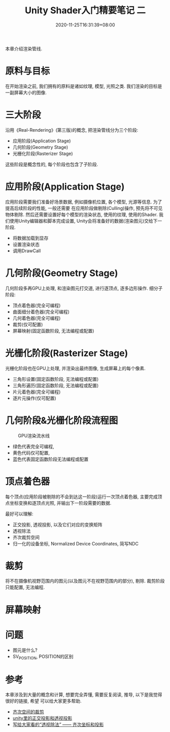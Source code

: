 #+TITLE: Unity Shader入门精要笔记 二
#+DATE: 2020-11-25T16:31:39+08:00
#+TAGS[]: Unity Shader
#+CATEGORIES[]: UnityShader入门精要
#+LAYOUT: post
#+OPTIONS: toc:nil
#+DRAFT: true

本章介绍渲染管线.

* 原料与目标
在开始渲染之前, 我们拥有的原料是诸如纹理, 模型, 光照之类. 我们渲染的目标是一副屏幕大小的图像.

* 三大阶段
沿用《Real-Rendering》(第三版)的概念, 把渲染管线分为三个阶段:
- 应用阶段(Application Stage)
- 几何阶段(Geometry Stage)
- 光栅化阶段(Rasterizer Stage)
这些阶段是概念性的, 每个阶段也包含了子阶段.

# more

* 应用阶段(Application Stage)
应用阶段需要我们准备好场景数据, 例如摄像机位置, 各个模型, 光源等信息. 为了提高后续阶段的性能, 一般还需要
在应用阶段做剔除(Culling)操作, 预先将不可见物体剔除. 然后还需要设置好每个模型的渲染状态, 使用的纹理,
使用的Shader. 我们使用Unity编辑器和脚本完成设置, Unity会将准备好的数据(渲染图元)交给下一阶段.
- 将数据加载到显存
- 设置渲染状态
- 调用DrawCall

* 几何阶段(Geometry Stage)
几何阶段多再GPU上处理, 和渲染图元打交道, 进行逐顶点, 逐多边形操作.
细分子阶段:
- 顶点着色器(完全可编程)
- 曲面细分着色器(完全可编程)
- 几何着色器(完全可编程)
- 裁剪(仅可配置)
- 屏幕映射(固定函数阶段, 无法编程或配置)

* 光栅化阶段(Rasterizer Stage)
光栅化阶段也在GPU上处理, 并渲染出最终图像, 生成屏幕上的每个像素.
- 三角形设置(固定函数阶段, 无法编程或配置)
- 三角形遍历(固定函数阶段, 无法编程或配置)
- 片元着色器(完全可编程)
- 逐片元操作(仅可配置)

* 几何阶段&光栅化阶段流程图
#+caption: GPU渲染流水线
[[file:/upload/Unity-Shader-rumen-jingyao-001.png]]
- 绿色代表完全可编程,
- 黄色代码仅可配置,
- 蓝色代表固定函数阶段无法编程或配置

* 顶点着色器
每个顶点(应用阶段被剔除的不会到达这一阶段)运行一次顶点着色器, 主要完成顶点坐标变换和逐顶点光照,
并输出下一阶段需要的数据. 

最好可以理解:
- 正交投影, 透视投影, 以及它们对应的变换矩阵
- 透视除法
- 齐次裁剪空间
- 归一化的设备坐标, Normalized Device Coordinates, 简写NDC

* 裁剪
将不在摄像机视野范围内的图元(以及图元不在视野范围内的部分), 剔除. 裁剪阶段只能配置, 无法编程.

* 屏幕映射
  
* 问题
  * 图元是什么?
  * SV_POSITION, POSITION的区别

* 参考
本章涉及到大量的概念和计算, 想要完全弄懂, 需要反复阅读, 推导, 以下是我觉得很好的链接, 希望
可以给大家更多帮助.

- [[https://blog.csdn.net/softwarekid/article/details/45055253][齐次空间的裁剪]]
- [[https://blog.csdn.net/wodownload2/article/details/85069240][unity里的正交投影和透视投影]]
- [[https://www.jianshu.com/p/7e701d7bfd79][写给大家看的“透视除法” —— 齐次坐标和投影]]
  

